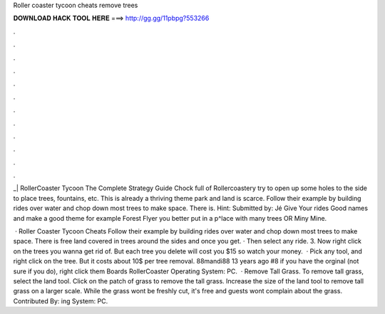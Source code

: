 Roller coaster tycoon cheats remove trees



𝐃𝐎𝐖𝐍𝐋𝐎𝐀𝐃 𝐇𝐀𝐂𝐊 𝐓𝐎𝐎𝐋 𝐇𝐄𝐑𝐄 ===> http://gg.gg/11pbpg?553266



.



.



.



.



.



.



.



.



.



.



.



.

_| RollerCoaster Tycoon The Complete Strategy Guide Chock full of Rollercoastery try to open up some holes to the side to place trees, fountains, etc. This is already a thriving theme park and land is scarce. Follow their example by building rides over water and chop down most trees to make space. There is. Hint: Submitted by: Jé Give Your rides Good names and make a good theme for example Forest Flyer you better put in a p^lace with many trees OR Miny Mine.

 · Roller Coaster Tycoon Cheats Follow their example by building rides over water and chop down most trees to make space. There is free land covered in trees around the sides and once you get. · Then select any ride. 3. Now right click on the trees you wanna get rid of. But each tree you delete will cost you $15 so watch your money.  · Pick any tool, and right click on the tree. But it costs about 10$ per tree removal. 88mandi88 13 years ago #8 if you have the orginal (not sure if you do), right click them Boards RollerCoaster Operating System: PC.  · Remove Tall Grass. To remove tall grass, select the land tool. Click on the patch of grass to remove the tall grass. Increase the size of the land tool to remove tall grass on a larger scale. While the grass wont be freshly cut, it's free and guests wont complain about the grass. Contributed By: ing System: PC.
